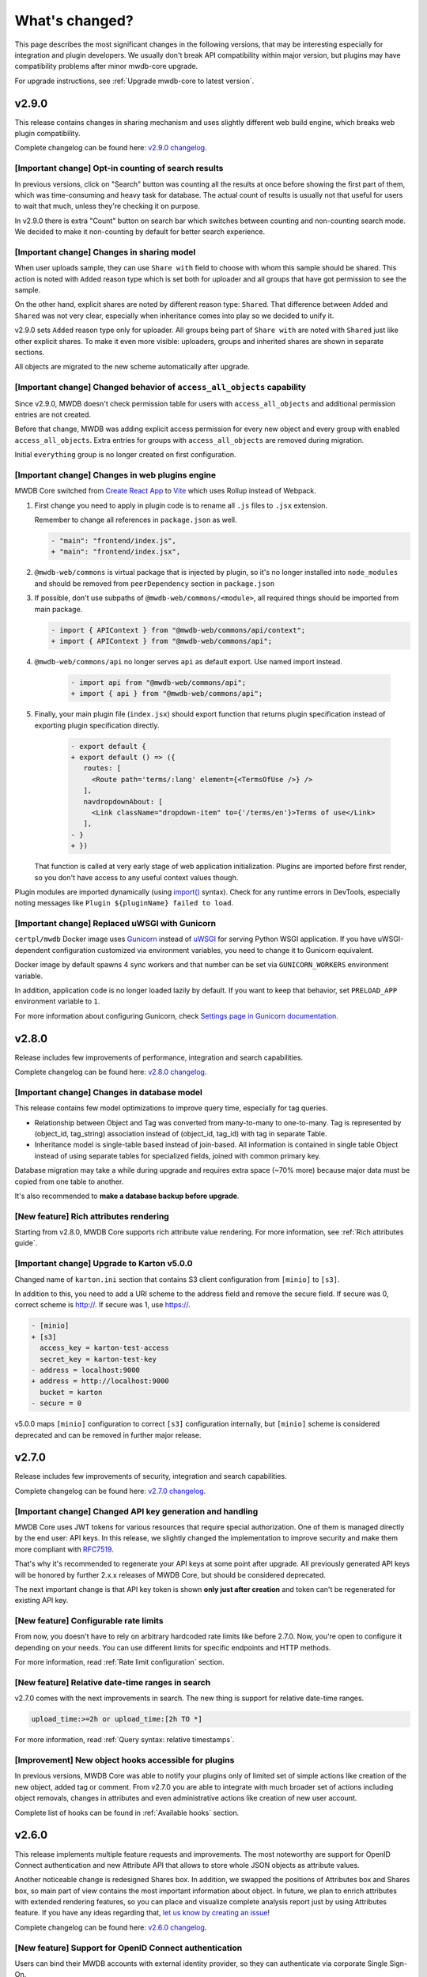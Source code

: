 What's changed?
===============

This page describes the most significant changes in the following versions, that may be interesting especially for
integration and plugin developers. We usually don't break API compatibility within major version, but plugins may
have compatibility problems after minor mwdb-core upgrade.

For upgrade instructions, see :ref:`Upgrade mwdb-core to latest version`.

v2.9.0
------

This release contains changes in sharing mechanism and uses slightly different web build engine, which breaks web plugin
compatibility.

Complete changelog can be found here: `v2.9.0 changelog <https://github.com/CERT-Polska/mwdb-core/releases/tag/v2.9.0>`_.

[Important change] Opt-in counting of search results
~~~~~~~~~~~~~~~~~~~~~~~~~~~~~~~~~~~~~~~~~~~~~~~~~~~~

In previous versions, click on "Search" button was counting all the results at once before showing the first part of them,
which was time-consuming and heavy task for database. The actual count of results is usually not that useful for users to
wait that much, unless they're checking it on purpose.

In v2.9.0 there is extra "Count" button on search bar which switches between counting and non-counting search mode.
We decided to make it non-counting by default for better search experience.

[Important change] Changes in sharing model
~~~~~~~~~~~~~~~~~~~~~~~~~~~~~~~~~~~~~~~~~~~

When user uploads sample, they can use ``Share with`` field to choose with whom this sample should be shared. This action
is noted with ``Added`` reason type which is set both for uploader and all groups that have got permission to see the sample.

On the other hand, explicit shares are noted by different reason type: ``Shared``. That difference between ``Added`` and
``Shared`` was not very clear, especially when inheritance comes into play so we decided to unify it.

v2.9.0 sets ``Added`` reason type only for uploader. All groups being part of ``Share with`` are noted with ``Shared`` just like
other explicit shares. To make it even more visible: uploaders, groups and inherited shares are shown in separate sections.

.. image:: _static/sharing-v290.png
   :target: _static/sharing-v290.png
   :alt: Shares box in v2.9.0

All objects are migrated to the new scheme automatically after upgrade.

[Important change] Changed behavior of ``access_all_objects`` capability
~~~~~~~~~~~~~~~~~~~~~~~~~~~~~~~~~~~~~~~~~~~~~~~~~~~~~~~~~~~~~~~~~~~~~~~~

Since v2.9.0, MWDB doesn't check permission table for users with ``access_all_objects`` and additional permission entries are not created.

Before that change, MWDB was adding explicit access permission for every new object and every group with enabled ``access_all_objects``.
Extra entries for groups with ``access_all_objects`` are removed during migration.

Initial ``everything`` group is no longer created on first configuration.

[Important change] Changes in web plugins engine
~~~~~~~~~~~~~~~~~~~~~~~~~~~~~~~~~~~~~~~~~~~~~~~~

MWDB Core switched from `Create React App <https://create-react-app.dev/>`_ to `Vite <https://vitejs.dev/>`_ which uses
Rollup instead of Webpack.

1. First change you need to apply in plugin code is to rename all ``.js`` files to ``.jsx`` extension.

   Remember to change all references in ``package.json`` as well.

   .. code-block:: diff

      - "main": "frontend/index.js",
      + "main": "frontend/index.jsx",

2. ``@mwdb-web/commons`` is virtual package that is injected by plugin, so it's no longer installed into ``node_modules`` and
   should be removed from ``peerDependency`` section in ``package.json``

3. If possible, don't use subpaths of ``@mwdb-web/commons/<module>``, all required things should be imported from main package.

   .. code-block:: diff

      - import { APIContext } from "@mwdb-web/commons/api/context";
      + import { APIContext } from "@mwdb-web/commons/api";

4. ``@mwdb-web/commons/api`` no longer serves ``api`` as default export. Use named import instead.

    .. code-block:: diff

       - import api from "@mwdb-web/commons/api";
       + import { api } from "@mwdb-web/commons/api";

5. Finally, your main plugin file (``index.jsx``) should export function that returns plugin specification instead of
   exporting plugin specification directly.

    .. code-block:: diff

       - export default {
       + export default () => ({
          routes: [
            <Route path='terms/:lang' element={<TermsOfUse />} />
          ],
          navdropdownAbout: [
            <Link className="dropdown-item" to={'/terms/en'}>Terms of use</Link>
          ],
       - }
       + })

   That function is called at very early stage of web application initialization.
   Plugins are imported before first render, so you don't have access to any useful context values though.

Plugin modules are imported dynamically (using `import() <https://developer.mozilla.org/en-US/docs/Web/JavaScript/Reference/Operators/import>`_ syntax).
Check for any runtime errors in DevTools, especially noting messages like ``Plugin ${pluginName} failed to load``.

[Important change] Replaced uWSGI with Gunicorn
~~~~~~~~~~~~~~~~~~~~~~~~~~~~~~~~~~~~~

``certpl/mwdb`` Docker image uses `Gunicorn <https://docs.gunicorn.org/en/stable/index.html>`_ instead of `uWSGI <https://uwsgi-docs.readthedocs.io/en/latest/>`_
for serving Python WSGI application. If you have uWSGI-dependent configuration customized via environment variables, you need to change it
to Gunicorn equivalent.

Docker image by default spawns 4 sync workers and that number can be set via ``GUNICORN_WORKERS`` environment variable.

In addition, application code is no longer loaded lazily by default. If you want to keep that behavior, set ``PRELOAD_APP`` environment variable to ``1``.

For more information about configuring Gunicorn, check `Settings page in Gunicorn documentation <https://docs.gunicorn.org/en/stable/settings.html#>`_.

v2.8.0
------

Release includes few improvements of performance, integration and search capabilities.

Complete changelog can be found here: `v2.8.0 changelog <https://github.com/CERT-Polska/mwdb-core/releases/tag/v2.8.0>`_.

[Important change] Changes in database model
~~~~~~~~~~~~~~~~~~~~~~~~~~~~~~~~~~~~~~~~~~~~

This release contains few model optimizations to improve query time, especially for tag queries.

- Relationship between Object and Tag was converted from many-to-many to one-to-many. Tag is represented by (object_id, tag_string) association instead of (object_id, tag_id) with tag in separate Table.
- Inheritance model is single-table based instead of join-based. All information is contained in single table Object instead of using separate tables for specialized fields, joined with common primary key.

Database migration may take a while during upgrade and requires extra space (~70% more) because major data must be copied from one table to another.

It's also recommended to **make a database backup before upgrade**.

[New feature] Rich attributes rendering
~~~~~~~~~~~~~~~~~~~~~~~~~~~~~~~~~~~~~~~

Starting from v2.8.0, MWDB Core supports rich attribute value rendering. For more information, see :ref:`Rich attributes guide`.

[Important change] Upgrade to Karton v5.0.0
~~~~~~~~~~~~~~~~~~~~~~~~~~~~~~~~~~~~~~~~~~~

Changed name of ``karton.ini`` section that contains S3 client configuration from ``[minio]`` to ``[s3]``.

In addition to this, you need to add a URI scheme to the address field and remove the secure field. If secure was 0, correct scheme is http://. If secure was 1, use https://.

.. code-block:: diff

    - [minio]
    + [s3]
      access_key = karton-test-access
      secret_key = karton-test-key
    - address = localhost:9000
    + address = http://localhost:9000
      bucket = karton
    - secure = 0

v5.0.0 maps ``[minio]`` configuration to correct ``[s3]`` configuration internally, but ``[minio]`` scheme is considered deprecated and can be removed in further major release.

v2.7.0
------

Release includes few improvements of security, integration and search capabilities.

Complete changelog can be found here: `v2.7.0 changelog <https://github.com/CERT-Polska/mwdb-core/releases/tag/v2.7.0>`_.

[Important change] Changed API key generation and handling
~~~~~~~~~~~~~~~~~~~~~~~~~~~~~~~~~~~~~~~~~~~~~~~~~~~~~~~~~~

MWDB Core uses JWT tokens for various resources that require special authorization. One of them is managed
directly by the end user: API keys. In this release, we slightly changed the implementation to improve security and
make them more compliant with `RFC7519 <https://datatracker.ietf.org/doc/html/rfc7519>`_.

That's why it's recommended to regenerate your API keys at some point after upgrade. All previously generated API keys
will be honored by further 2.x.x releases of MWDB Core, but should be considered deprecated.

The next important change is that API key token is shown **only just after creation** and token can't be regenerated for
existing API key.

[New feature] Configurable rate limits
~~~~~~~~~~~~~~~~~~~~~~~~~~~~~~~~~~~~~~

From now, you doesn't have to rely on arbitrary hardcoded rate limits like before 2.7.0. Now, you're open to configure it
depending on your needs. You can use different limits for specific endpoints and HTTP methods.

For more information, read :ref:`Rate limit configuration` section.

[New feature] Relative date-time ranges in search
~~~~~~~~~~~~~~~~~~~~~~~~~~~~~~~~~~~~~~~~~~~~~~~~~

v2.7.0 comes with the next improvements in search. The new thing is support for relative date-time ranges.

.. code-block::

   upload_time:>=2h or upload_time:[2h TO *]

For more information, read :ref:`Query syntax: relative timestamps`.

[Improvement] New object hooks accessible for plugins
~~~~~~~~~~~~~~~~~~~~~~~~~~~~~~~~~~~~~~~~~~~~~~~~~~~~~

In previous versions, MWDB Core was able to notify your plugins only of limited set of simple actions like creation of
the new object, added tag or comment. From v2.7.0 you are able to integrate with much broader set of actions including
object removals, changes in attributes and even administrative actions like creation of new user account.

Complete list of hooks can be found in :ref:`Available hooks` section.

v2.6.0
------

This release implements multiple feature requests and improvements. The most noteworthy are support for OpenID Connect authentication
and new Attribute API that allows to store whole JSON objects as attribute values.

Another noticeable change is redesigned Shares box. In addition, we swapped the positions of Attributes box and Shares box, so
main part of view contains the most important information about object. In future, we plan to enrich attributes with extended
rendering features, so you can place and visualize complete analysis report just by using Attributes feature. If you have any
ideas regarding that, `let us know by creating an issue <https://github.com/CERT-Polska/mwdb-core/issues>`_!

Complete changelog can be found here: `v2.6.0 changelog <https://github.com/CERT-Polska/mwdb-core/releases/tag/v2.6.0>`_.

[New feature] Support for OpenID Connect authentication
~~~~~~~~~~~~~~~~~~~~~~~~~~~~~~~~~~~~~~~~~~~~~~~~~~~~~~~

Users can bind their MWDB accounts with external identity provider, so they can authenticate via corporate Single Sign-On.

Feature was tested on Keycloak, but feature should support other OpenID Providers as well.

For more instructions, read :ref:`OpenID Connect authentication (Single Sign-On)`.

[New feature] New Attribute API - support for JSON values
~~~~~~~~~~~~~~~~~~~~~~~~~~~~~~~~~~~~~~~~~~~~~~~~~~~~~~~~~

Before 2.6.0, attributes supported only relatively short key-value string pairs and there were no good place for complex
structures like:

- enrichments from other services
- file static analysis information like code signing, sections, list of resources
- information about produced dumps from sandbox
- `apivectors <https://malpedia.caad.fkie.fraunhofer.de/apiqr/>`_

That's why we decided to migrate from plain strings to `JSONB type <https://www.postgresql.org/docs/14/datatype-json.html>`_.
in internal attribute value representation. We also designed a new Attribute API to operate on JSON objects rather than
simple values.

.. image:: _static/json-attribute-add.png
   :target: _static/json-attribute-add.png
   :alt: Adding JSON attribute

.. image:: _static/json-attribute.png
   :target: _static/json-attribute.png
   :alt: JSON attribute

Attribute API is the new set of endpoints and request fields. You can easily recognize them as we name them `attributes`
instead of `meta(keys)`.

.. image:: _static/attribute-swagger.png
   :target: _static/attribute-swagger.png
   :alt: Attribute API in Docs

For compatibility reasons: deprecated Metakey API just coerces object values to strings. Keep in mind that strings
`'{"foo": "bar"}'` and objects `{"foo": "bar"}` are indistinguishable after type coercion, so don't use that API for
attribute keys that are intended to contain JSON objects.

Because of used representation, JSON dictionaries are not ordered. Attribute key still behaves as set: all values under the same attribute key are guaranteed to be unique and
when we try to add the same value twice, the second one won't be added.

Attribute API exposes attribute value identifier that can be used for removing the specific attribute value. Metakeys were identified directly by `key, value` tuple
but it wasn't convenient for objects because these values can be pretty huge.

.. image:: _static/json-attribute-response.png
   :target: _static/json-attribute-response.png
   :alt: Attribute API response with exposed id

More information can be found in `#413 feature draft on Github <https://github.com/CERT-Polska/mwdb-core/issues/413>`_. At the time of
2.6.0 release, not all planned Attribute API extensions are implemented, but we're going to deliver them in future.

[New feature] Configurable timeouts in MWDB Core
~~~~~~~~~~~~~~~~~~~~~~~~~~~~~~~~~~~~~~~~~~~~~~~~

Before 2.6.0, all MWDB Core timeouts were hardcoded directly in Web client code:

- 8 seconds timeout for API endpoints
- 60 seconds timeout for file upload

Timeout only interrupted HTTP request processing, but all SQL statements were still
processed on the backend. In addition, it wasn't enforced for other REST API clients.

In 2.6.0, we introduced set of timeouts that are configured on backend side:

- ``statement_timeout`` (integer) - If set, database server aborts any SQL statement that takes more than the specified number of milliseconds.
- ``file_upload_timeout`` (integer) - File upload process will be terminated by Web client if it takes more than this parameter value in milliseconds. Default value is 60000 ms.
- ``request_timeout`` (integer) - HTTP request will be terminated by Web client if it takes more than this parameter value in milliseconds. Default value is 20000 ms.

If you want to enforce effective timeout on the backend, set ``statement_timeout`` to non-zero value, but keep in mind that it may interrupt some long-running operations.
Other timeouts are suggestions for REST API client (exposed via ``/api/server``) and are set on Web client level.

Default Web timeout is now a bit longer and set to 20 seconds instead of 8 seconds.

[New feature] Storing alternative names for sample
~~~~~~~~~~~~~~~~~~~~~~~~~~~~~~~~~~~~~~~~~~~~~~~~~~

MWDB stores all unique names for sample that it was uploaded with. They are exposed via "Variant file names" field in Web UI object view.

.. image:: _static/alt_names.png
   :target: _static/alt_names.png
   :alt: Variant file names in sample view

[New feature] Transactional tag adding along with object upload
~~~~~~~~~~~~~~~~~~~~~~~~~~~~~~~~~~~~~~~~~~~~~~~~~~~~~~~~~~~~~~~

From 2.6.0 you can include tags as additional upload arguments. Previously that feature was supported only for attributes.

In that way, new object will appear in repository with all tags set via single database transaction, so you can avoid
race-conditions when tags are required immediately after object is spawned.

.. code-block:: python

    from mwdblib import MWDB  # >= 4.0.0

    mwdb = MWDB()
    ...
    mwdb.upload_file("sample", contents, tags=["vt:unknown"])


[New feature] New search features
~~~~~~~~~~~~~~~~~~~~~~~~~~~~~~~~~

2.6.0 release comes with new handful search fields:

- ```comment_author:<login>``` search field that allows to search for objects commented by selected user
- ```upload_count:<number>``` search field that allows to search for objects related with more than N different user uploads.
- ```multi:``` search field that allows to search for multiple hashes separated by spaces

The last one is used by Web client to automatically transform copy-pasted hashes, placed in search field.

v2.5.0
------

Small release that includes minor improvements on Karton integrations and other existing features.

Complete changelog can be found here: `v2.5.0 changelog <https://github.com/CERT-Polska/mwdb-core/releases/tag/v2.5.0>`_.

v2.4.0
------

Small release that includes minor improvements of existing features.

Complete changelog can be found here: `v2.4.0 changelog <https://github.com/CERT-Polska/mwdb-core/releases/tag/v2.4.0>`_.

v2.3.0
------

This release is focused mainly on MWDB administration improvements and further UI refactoring.
In addiition, Karton integration is now available out-of-the-box, without need of extra plugins.

Complete changelog can be found here: `v2.3.0 changelog <https://github.com/CERT-Polska/mwdb-core/releases/tag/v2.3.0>`_.

[New feature] Built-in Karton integration
~~~~~~~~~~~~~~~~~~~~~~~~~~~~~~~~~~~~~~~~~

Karton integration is now included as a built-in part of MWDB Core. In addition, MWDB-Core 2.3.0 includes automatic migration spawned on ``mwdb-core configure`` for ``mwdb-plugin-karton`` users.

If you use ``mwdb-plugin-karton`` in your setup: remove the plugin before upgrade. For more instructions, read :ref:`Karton integration guide`.

[New feature] ``registered`` group
~~~~~~~~~~~~~~~~~~~~~~~~~~~~~~~~~~

Before v2.3.0, it was difficult to setup guest accounts. To implement that, we added new capabilities:

- ``adding_files`` which is required for file upload
- ``manage_profile`` which is required for changes in user authentication (API keys, reset password)
- ``personalize`` that enables personalization features like Favorites or Quick queries.

But it was still painful to manage having only ``public`` group, which defines capabilities for all users in MWDB. That's why we created
new predefined group called ``registered``. Within migration, all capabilities are moved to ``registered`` group (with new one enabled)
and all existing users are added to that group.

``registered`` group behavior is similar to ``public``: new users are added by default and don't see each other within the group.
The only difference is that ``registered`` group is mutable, so any user can be easily removed from ``registered``.

By removing ``registered`` membership, you can make guest account with disabled file upload and personalization features!

If you don't like the split between ``public`` and ``registered`` in your instance, you can just remove the ``registered`` group and 
manually recover capabilities settings in ``public``.

[API] Plugin information is no longer available for non-admin users
~~~~~~~~~~~~~~~~~~~~~~~~~~~~~~~~~~~~~~~~~~~~~~~~~~~~~~~~~~~~~~~~~~~

Plugin information was moved from ``/api/server`` endpoint to ``/api/server/admin``. Information was also moved from ``/about`` to the new ``/settings`` view in UI.

In addition ``/api/docs`` also requires authentication.

[API] Removed ``managing_attributes`` capability
~~~~~~~~~~~~~~~~~~~~~~~~~~~~~~~~~~~~~~~~~~~~~~~~

``managing_attributes`` behavior was inconsistent, because ``manage_users`` was still required e.g. to set up permissions for attribute key. From now, ``manage_users`` is required for
all administration tasks, including setting up new attribute keys.

v2.2.0
------

In 2.2.0 frontend part was heavily refactored, so some Web plugins may stop working properly without proper upgrade.

Follow the sections below to learn about the most important changes.

Complete changelog can be found here: [v2.2.0 changelog](https://github.com/CERT-Polska/mwdb-core/releases/tag/v2.2.0)

[New feature] Remote API feature
~~~~~~~~~~~~~~~~~~~~~~~~~~~~~~~~

There is new feature that allows to connect directly to the other MWDB Core instance (e.g. mwdb.cert.pl).
This allows us to pull or push objects and discover new objects in the remote repository. At the time of release, feature is considered **beta** so
don't rely too much on it. If you want to test it, we'll be glad for feedback!

Read :ref:`Remote instances guide` to learn more.

[API] New file download endpoint
~~~~~~~~~~~~~~~~~~~~~~~~~~~~~~~~

Requests to MWDB API are mostly authenticated via Authorization header (instead of Cookie which is managed by browser),
so there is no easy way to let a browser download a file. That's why download process looked like below:

1.  ``POST /request/sample/{identifier}`` is used to get partial download URL with generated token
2.  ``GET /api/download/{access_token}`` is used to download the actual file

So we had always two HTTP requests to download the file contents. That's why in 2.2.0 you can download a file without
intermediate token via new ``/file/{identifier}/download`` endpoint.

* ``GET /file/<identifier>/download`` returns file contents for ``Authorization: Bearer`` requests
* ``GET /file/<identifier>/download?token=<token>`` for download token authorization that doesn't require Authorization header.
* ``POST /file/<identifier>/download`` that generates download token.

Old endpoints are considered obsolete and may be removed in further major release.

[Backend] Typed-Config is no longer embedded in mwdb package
~~~~~~~~~~~~~~~~~~~~~~~~~~~~~~~~~~~~~~~~~~~~~~~~~~~~~~~~~~~~

``typedconfig`` is no longer embedded in ``mwdb.core`` package, because it's used as external dependency.

For plugin compatibility, change

.. code-block:: python

    from mwdb.core.typedconfig import ...

to

.. code-block:: python

    from typedconfig import ...

[Web] React Context is used instead of Redux
~~~~~~~~~~~~~~~~~~~~~~~~~~~~~~~~~~~~~~~~~~~~

That's the most breaking change, because we no longer use React-Redux for handling the global state.
Instead we use bunch of React Context providers that are available also for plugins.

So if you use code presented below to check if current user has required capability:

.. code-block:: jsx

    import {connect} from 'react-redux';

    ...

    function mapStateToProps(state, ownProps)
    {
        return {
            ...ownProps,
            isKartonManager: state.auth.loggedUser.capabilities.includes("karton_manage"),
        }
    }

    export default connect(mapStateToProps)(KartonAttributeRenderer);

rewrite it like below:

.. code-block:: jsx

    import React, { useContext } from 'react';
    import { AuthContext } from "@mwdb-web/commons/auth";

    export default function KartonAttributeRenderer(props) {
        const auth = useContext(AuthContext);
        const isKartonManager = auth.hasCapability("karton_manage");

        ...
    }

Learn more about React Context in `React documentation <https://reactjs.org/docs/context.html>`_.

[Web] Extra routes must be passed as instantiated components
~~~~~~~~~~~~~~~~~~~~~~~~~~~~~~~~~~~~~~~~~~~~~~~~~~~~~~~~~~~~

This is specific for `Switch component from React-Router <https://reactrouter.com/web/api/Switch>`_. Component must
be instantiated when passed as a children of Switch, instead it doesn't work correctly.

It worked before 2.2.0 because default route wasn't handled. From 2.2.0 incorrectly defined routes will be unreachable.

Instead of:

.. code-block:: jsx

    export default {
        routes: [
            (props) => (
                <ProtectedRoute
                    condition={
                        props.isAuthenticated &&
                        props.capabilities &&
                        props.capabilities.includes("mquery_access")
                    }
                    exact
                    path="/mquery"
                    component={MQuerySearchView}
                />
            )
        ]
    }

use:

.. code-block:: jsx

    function MQueryRoute(props) {
        const auth = useContext(AuthContext);
        return (
            <ProtectedRoute
                condition={auth.hasCapability("mquery_access")}
                {...props}
            />
        )
    }

    export default {
        routes: [
            <MQueryRoute exact path="/mquery"  component={MQuerySearchView}/>,
        ],
    }

[Web] `props.object` may be undefined for ShowObject extensions. Use ObjectContext instead
~~~~~~~~~~~~~~~~~~~~~~~~~~~~~~~~~~~~~~~~~~~~~~~~~~~~~~~~~~~~~~~~~~~~~~~~~~~~~~~~~~~~~~~~~~

ShowObject components use ObjectContext natively which may affect some plugins that extend parts of this view

Instead of

.. code-block:: jsx

    export function MTrackerStatusBanner(props) {
        const objectType = props.object.type;
        const objectId = props.object.id;

        ...
    }

    export default {
        showObjectPresenterBefore: [MTrackerStatusBanner],

use

.. code-block:: jsx

    import React, { useContext } from "react";

    import { ObjectContext } from "@mwdb-web/commons/context";

    export function MTrackerStatusBanner(props) {
        const objectState = useContext(ObjectContext);
        const objectType = objectState.object.type;
        const objectId = objectState.object.id;

        ...
    }

    export default {
        showObjectPresenterBefore: [MTrackerStatusBanner],
